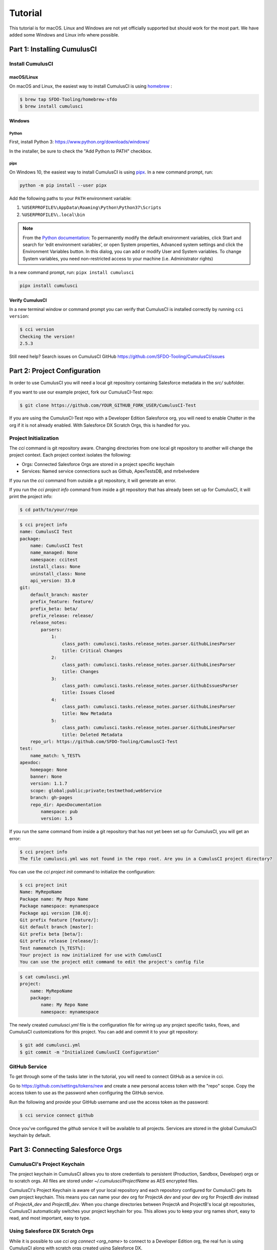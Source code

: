========
Tutorial
========

This tutorial is for macOS. Linux and Windows are not yet officially supported but should work for the most part. We have added some Windows and Linux info where possible.

Part 1: Installing CumulusCI
============================

Install CumulusCI
-----------------

macOS/Linux
^^^^^^^^^^^

On macOS and Linux, the easiest way to install CumulusCI is using `homebrew <https://docs.brew.sh/>`_ :

.. code:: console

   $ brew tap SFDO-Tooling/homebrew-sfdo
   $ brew install cumulusci

Windows
^^^^^^^

Python
~~~~~~

First, install Python 3: https://www.python.org/downloads/windows/

In the installer, be sure to check the "Add Python to PATH" checkbox.

pipx
~~~~

On Windows 10, the easiest way to install CumulusCI is using
`pipx <https://github.com/pipxproject/pipx>`_. In a new command prompt, run:

.. code:: powershell

   python -m pip install --user pipx

Add the following paths to your ``PATH`` environment variable:

1. ``%USERPROFILE%\AppData\Roaming\Python\Python37\Scripts``
2. ``%USERPROFILE%\.local\bin``

.. note::

   From the `Python
   documentation <https://docs.python.org/3/using/windows.html#excursus-setting-environment-variables>`_:
   To permanently modify the default environment variables, click Start and
   search for ‘edit environment variables’, or open System properties,
   Advanced system settings and click the Environment Variables button. In
   this dialog, you can add or modify User and System variables. To change
   System variables, you need non-restricted access to your machine (i.e.
   Administrator rights)

In a new command prompt, run: ``pipx install cumulusci``

.. code:: powershell

   pipx install cumulusci

Verify CumulusCI
^^^^^^^^^^^^^^^^

In a new terminal window or command prompt you can verify that CumulusCI
is installed correctly by running ``cci version``:

.. code:: console

   $ cci version
   Checking the version!
   2.5.3

Still need help? Search issues on CumulusCI GitHub https://github.com/SFDO-Tooling/CumulusCI/issues

Part 2: Project Configuration
=============================

In order to use CumulusCI you will need a local git repository containing Salesforce metadata in the `src/` subfolder.

If you want to use our example project, fork our CumulusCI-Test repo:

.. code-block:: console

    $ git clone https://github.com/YOUR_GITHUB_FORK_USER/CumulusCI-Test

If you are using the CumulusCI-Test repo with a Developer Edition Salesforce org, you will need to enable Chatter in the org if it is not already enabled.  With Salesforce DX Scratch Orgs, this is handled for you.

Project Initialization
----------------------

The `cci` command is git repository aware. Changing directories from one local git repository to another will change the project context. Each project context isolates the following:

* Orgs: Connected Salesforce Orgs are stored in a project specific keychain
* Services: Named service connections such as Github, ApexTestsDB, and mrbelvedere

If you run the `cci` command from outside a git repository, it will generate an error.

If you run the `cci project info` command from inside a git repository that has already been set up for CumulusCI, it will print the project info:

.. code-block:: console

    $ cd path/to/your/repo

.. code-block:: console

    $ cci project info
    name: CumulusCI Test
    package:
        name: CumulusCI Test
        name_managed: None
        namespace: ccitest
        install_class: None
        uninstall_class: None
        api_version: 33.0
    git:
        default_branch: master
        prefix_feature: feature/
        prefix_beta: beta/
        prefix_release: release/
        release_notes:
            parsers:
                1:
                    class_path: cumulusci.tasks.release_notes.parser.GithubLinesParser
                    title: Critical Changes
                2:
                    class_path: cumulusci.tasks.release_notes.parser.GithubLinesParser
                    title: Changes
                3:
                    class_path: cumulusci.tasks.release_notes.parser.GithubIssuesParser
                    title: Issues Closed
                4:
                    class_path: cumulusci.tasks.release_notes.parser.GithubLinesParser
                    title: New Metadata
                5:
                    class_path: cumulusci.tasks.release_notes.parser.GithubLinesParser
                    title: Deleted Metadata
        repo_url: https://github.com/SFDO-Tooling/CumulusCI-Test
    test:
        name_match: %_TEST%
    apexdoc:
        homepage: None
        banner: None
        version: 1.1.7
        scope: global;public;private;testmethod;webService
        branch: gh-pages
        repo_dir: ApexDocumentation
            namespace: pub
            version: 1.5

If you run the same command from inside a git repository that has not yet been set up for CumulusCI, you will get an error:

.. code-block:: console

    $ cci project info
    The file cumulusci.yml was not found in the repo root. Are you in a CumulusCI project directory?

You can use the `cci project init` command to initialize the configuration:

.. code-block:: console

    $ cci project init
    Name: MyRepoName
    Package name: My Repo Name
    Package namespace: mynamespace
    Package api version [38.0]:
    Git prefix feature [feature/]:
    Git default branch [master]:
    Git prefix beta [beta/]:
    Git prefix release [release/]:
    Test namematch [%_TEST%]:
    Your project is now initialized for use with CumulusCI
    You can use the project edit command to edit the project's config file

.. code-block:: console

    $ cat cumulusci.yml
    project:
        name: MyRepoName
        package:
            name: My Repo Name
            namespace: mynamespace

The newly created `cumulusci.yml` file is the configuration file for wiring up any project specific tasks, flows, and CumulusCI customizations for this project. You can add and commit it to your git repository:

.. code-block:: console

    $ git add cumulusci.yml
    $ git commit -m "Initialized CumulusCI Configuration"

GitHub Service
--------------

To get through some of the tasks later in the tutorial, you will need to connect GitHub as a service in cci.

Go to https://github.com/settings/tokens/new and create a new personal access token with the "repo" scope. Copy the access token to use as the password when configuring the GitHub service.

Run the following and provide your GitHub username and use the access token as the password:

.. code-block:: console

    $ cci service connect github

Once you've configured the `github` service it will be available to all projects.  Services are stored in the global CumulusCI keychain by default.

Part 3: Connecting Salesforce Orgs
==================================

CumulusCI's Project Keychain
----------------------------

The project keychain in CumulusCI allows you to store credentials to persistent (Production, Sandbox, Developer) orgs or to scratch orgs.  All files are stored under `~/.cumulusci/ProjectName` as AES encrypted files.

CumulusCI's Project Keychain is aware of your local repository and each repository configured for CumulusCI gets its own project keychain.  This means you can name your dev org for ProjectA `dev` and your dev org for ProjectB `dev` instead of `ProjectA_dev` and `ProjectB_dev`.  When you change directories between ProjectA and ProjectB's local git repositories, CumulusCI automatically switches your project keychain for you.  This allows you to keep your org names short, easy to read, and most important, easy to type.

Using Salesforce DX Scratch Orgs
--------------------------------

While it is possible to use `cci org connect <org_name>` to connect to a Developer Edition org, the real fun is using CumulusCI along with scratch orgs created using Salesforce DX.

If you haven't already set up Salesforce DX, you need to take care of a few steps:

1. `Install the Salesforce CLI <https://developer.salesforce.com/docs/atlas.en-us.sfdx_setup.meta/sfdx_setup/sfdx_setup_install_cli.htm>`_
2. `Enable Dev Hub in Your Org <https://developer.salesforce.com/docs/atlas.en-us.sfdx_setup.meta/sfdx_setup/sfdx_setup_enable_devhub.htm>`_
3. `Connect SFDX to Your Dev Hub Org <https://developer.salesforce.com/docs/atlas.en-us.sfdx_dev.meta/sfdx_dev/sfdx_dev_auth_web_flow.htm>`_ (be sure to use the ``--setdefaultdevhubusername`` option).

If you already have the `sfdx` command installed, have connected to your devhub, and have set the `defaultdevhubusername` config setting (use `sfdx force:config:list` to verify), you're ready to start using `cci` with `sfdx`. SFDX supports multiple DevHubs, so CumulusCI will use the one set as defaultdevhubusername when creating scratch orgs.

You can learn more about Salesforce DX at https://developer.salesforce.com/platform/dx.

CumulusCI wraps the creation of scratch orgs to provide a some useful extra features:

* Each project starts with 4 scratch org configs meant for different phases of the development process: `beta`, `dev`, `feature`, `release`
* Scratch org configs for each project can be overridden in the project's cumulusci.yml
* New named scratch org configs can be added to projects for scratch configs unique to the project
* Scratch org configs can specify whether the org should be created with or without a namespace
* Scratch org configs persist in your keychain meaning you can easily spin up another instance of the same config if your org expires
* Scratch orgs are created automatically with an alias using the pattern 'ProjectName__orgname'
* Scratch orgs automatically get a password generated which is available via `cci org info <org_name>`

So, let's try that all out.  One important thing to note is that CumulusCI automatically creates all named scratch org configs in your project's keychain for you.  You can see this by running:

.. code-block:: console

    $ cci org list
    org        default  scratch  config_name  username
    ---------  -------  -------  -----------  ------------------------------------
    beta                *        beta
    dev                 *        dev
    feature             *        feature
    release             *        release

Although CumulusCI has those scratch org configs in its org list, no actual scratch orgs have been created yet.  The reason why is that scratch orgs in the CumulusCI keychain are really just a lazy configuration to create a scratch org.  An actual scratch org will be created when you try to do something against that org name (i.e. `dev`) for the first time.  If you run an action against a scratch org config that hasn't yet generated a scratch org, it will create the org and remember that it has now created the org:

.. code-block:: console

    $ cci org info dev
    2017-11-02 15:20:04: Creating scratch org with command sfdx force:org:create -f orgs/dev.json -n -a "CumulusCI Test__dev"
    2017-11-02 15:20:15: Successfully created scratch org: 00D..., username: test-...@cumulusci-test_dev_workspace.net
    2017-11-02 15:20:15: Generating scratch org user password with command sfdx force:user:password:generate -u test-...@cumulusci-test_dev_workspace.net
    2017-11-02 15:20:18: Getting scratch org info from Salesforce DX
    config_file: orgs/dev.json
    scratch: True
    namespaced: False
    config_name: dev
    sfdx_alias: CumulusCI Test__dev
    scratch_org_type: workspace
    org_id: 00D...
    username: test-atve4xqm8zji@cumulusci-test_dev_workspace.net
    created: True
    access_token: 00D...!.............
    password: Random Password Would be Here
    instance_url: https://inspiration-speed-3192-dev-ed.cs66.my.salesforce.com

Now, if we look at the org list, we can see a username for our scratch org.  That means `dev` now has a real scratch org connected to it:

.. code-block:: console

    $ cci org list
    org        default  scratch  config_name  username
    ---------  -------  -------  -----------  --------------------------------------------------
    beta                *        beta
    dev                 *        dev          test-...@cumulusci-test_dev_workspace.net
    feature             *        feature
    packaging                                 mrbelvedere@cumulusci-test.packaging
    release             *        release

The new scratch org persists under the same name to CumulusCI.  The next time you call it, the same org is reused instead of a new scratch org being created:

.. code-block:: console

    $ cci org info dev
    2017-11-02 15:24:25: Getting scratch org info from Salesforce DX
    config_file: orgs/dev.json
    scratch: True
    namespaced: False
    config_name: dev
    sfdx_alias: CumulusCI Test__dev
    scratch_org_type: workspace
    org_id: 00D****
    username: test-******@cumulusci-test_dev_workspace.net
    created: True
    access_token: 00D******
    password: Random Password Would Be Here
    instance_url: https://inspiration-speed-3192-dev-ed.cs66.my.salesforce.com

If you want to delete the scratch org, use `cci org scratch_delete <org_name>`:

.. code-block:: console

    $ cci org scratch_delete dev
    2017-11-02 15:26:13: Deleting scratch org with command sfdx force:org:delete -p -u test-...@cumulusci-test_dev_workspace.net
    2017-11-02 15:26:17: Successfully marked scratch org test-...@cumulusci-test_dev_workspace.net for deletion

If for some reason the whole scratch org config misbehaves, you can easily recreate it with `cci org scratch <config_name> <org_name>`:

.. code-block:: console

    $ cci org scratch dev dev

There may be times when you need to import an existing scratch org that wasn't created by CumulusCI. You can do so with `cci org import <username_or_alias> <org_name>`:

.. code-block:: console

    $ cci org import test-...@example.com dev
    2018-11-15 09:23:16: Getting scratch org info from Salesforce DX
    Imported scratch org: 00D...........0, username: test-...@example.com

You can hop into a browser logged into any org in your keychain with `cci org browser <org_name>`.

Creating a Connected App
------------------------

In order to connect persistent orgs such as a Developer Edition, Enterprise Edition, or Sandbox org to CumulusCI, you need to have a Connected App configured in a persistent Salesforce org.  You have a choice of whether to create the Connected App from the command line or in Salesforce Setup.

Create With CumulusCI
^^^^^^^^^^^^^^^^^^^^^

CumulusCI includes a task to easily deploy the Salesforce Connected App to any org in your sdfx keychain.  By default, this will deploy to the org configured as the defaultdevhubusername.

.. code-block:: console

    $ cci task run connected_app

This command will also configure CumulusCI's connected_app service in the keychain for you.  If you want to see the information for the connected app, you can view it with:

.. code-block:: console

    $ cci service info connected_app

Creating Manually
^^^^^^^^^^^^^^^^^

If you would rather create the Salesforce Connected App manually, use the following steps:

* In a Salesforce Org, go to Setup -> Create -> Apps
  * In Lightning, go to Setup -> Apps -> App Manager
* Click "New" under Connected Apps or in Lightning "New Connected App"

  * Enter a unique value for the Name and API Name field
  * Enter a Contact Email
  * Check "Enable OAuth Settings"
  * Set the Callback URL to http://localhost:8080/callback
  * Enable the scopes: full, refresh_token, and web
  * Save the Connected App

* Click the Manage button, then click Edit
* Record the client_id (Consumer Key) and the client_secret (Consumer Secret)

Configure the Connected App as a service:

.. code-block:: console

    $ cci service connect connected_app
    Callback url: <input>
    Client id: <input>
    Client secret: <input>
    connected_app is now configured for global use

Configuring the Connected App is a one time operation. Once configured, you can start connecting Salesforce Orgs to your project's keychain.


Connecting a Packaging Org
--------------------------

To really show the power of CumulusCI, we'll automate the entire process of releasing and testing a beta managed package.  We'll need to set up a packaging org.  The steps you'll need to do are:

* Create a new Developer Edition org
* Log into the org
* Go to Setup -> Packages and create an Unmanaged Package named whatever you want to call your package
* Assign a namespace to the org and point it at the Unmanaged Package you created

Once you have the org, connect it to `cci`'s project keychain with `cci org connect <org_name>`:

.. code-block:: console

    $ cci org connect packaging
    Launching web browser for URL https://login.salesforce.com/services/oauth2/authorize?response_type=code&client_id=YOUR_CLIENT_ID&redirect_uri=http://localhost:8080/callback&scope=web%20full%20refresh_token&prompt=login
    Spawning HTTP server at http://localhost:8080/callback with timeout of 300 seconds.
    If you are unable to log in to Salesforce you can press ctrl+c to kill the server and return to the command line.

This should open a browser on your computer pointed to the Salesforce login page. Log in and then grant access to the app. Note that since the login to capture credentials occurs in your normal browser, you can use browser password managers such as LastPass to log in. Once access is granted and you see a browser page that says `OK` you can close the browser tab and return to the terminal. Your org is now connected via OAuth and CumulusCI never needs to know your actual user password. As an added benefit, OAuth authentication remains valid even after password changes.

You should now see the packaging org available in `cci org list`:

.. code-block:: console

    $ cci org list
    org        default  scratch  config_name  username
    ---------  -------  -------  -----------  ------------------------------------
    beta                *        beta
    dev                 *        dev
    feature             *        feature
    packaging                                 mrbelvedere@cumulusci-test.packaging
    release             *        release


Default Org
-----------

You can set a default org on your project which will then be used as the org for all tasks and flows.:

.. code-block:: console

    $ cci org default dev
    dev is now the default org

.. code-block:: console

    $ cci org list
    org        default  scratch  config_name  username
    ---------  -------  -------  -----------  ------------------------------------
    beta                *        beta
    dev        *        *        dev
    feature             *        feature
    packaging                                 mrbelvedere@cumulusci-test.packaging
    release             *        release


.. code-block:: console

    $ cci org default dev --unset
    dev is no longer the default org. No default org set.

.. code-block:: console

    $ cci org list
    org        default  scratch  config_name  username
    ---------  -------  -------  -----------  ------------------------------------
    beta                *        beta
    dev                 *        dev
    feature             *        feature
    packaging                                 mrbelvedere@cumulusci-test.packaging
    release             *        release

So we can start running some tasks, let's set dev as our default again:

.. code-block:: console

    $ cci org default dev

Part 4: Running Tasks
=====================

Once you have some orgs connected, you can start running tasks against them. First, you'll want to get a list of tasks available to run:

.. code-block:: console

    $ cci task list

    task                            description
    ------------------------------  -------------------------------------------------------------------------------------------------------
    create_package                  Creates a package in the target org with the default package name for the project
    create_managed_src              Modifies the src directory for managed deployment. Strips //cumulusci-managed from all Apex code
    create_unmanaged_ee_src         Modifies the src directory for unmanaged deployment to an EE org
    deploy                          Deploys the src directory of the repository to the org
    deploy_pre                      Deploys all metadata bundles under unpackaged/pre/
    deploy_post                     Deploys all metadata bundles under unpackaged/post/
    deploy_post_managed             Deploys all metadata bundles under unpackaged/post/
    get_installed_packages          Retrieves a list of the currently installed managed package namespaces and their versions
    github_clone_tag                Lists open pull requests in project Github repository
    github_master_to_feature        Merges the latest commit on the master branch into all open feature branches
    github_pull_requests            Lists open pull requests in project Github repository
    github_release                  Creates a Github release for a given managed package version number
    github_release_notes            Generates release notes by parsing pull request bodies of merged pull requests between two tags
    install_managed                 Install the latest managed production release
    install_managed_beta            Installs the latest managed beta release
    push_all                        Schedules a push upgrade of a package version to all subscribers
    push_qa                         Schedules a push upgrade of a package version to all orgs listed in push/orgs_qa.txt
    push_sandbox                    Schedules a push upgrade of a package version to all subscribers
    push_trial                      Schedules a push upgrade of a package version to Trialforce Template orgs listed in push/orgs_trial.txt
    retrieve_packaged               Retrieves the packaged metadata from the org
    retrieve_src                    Retrieves the packaged metadata into the src directory
    revert_managed_src              Reverts the changes from create_managed_src
    revert_unmanaged_ee_src         Reverts the changes from create_unmanaged_ee_src
    run_tests                       Runs all apex tests
    run_tests_debug                 Runs all apex tests
    run_tests_managed               Runs all apex tests in the packaging org or a managed package subscriber org
    uninstall_managed               Uninstalls the managed version of the package
    uninstall_packaged              Uninstalls all deleteable metadata in the package in the target org
    uninstall_packaged_incremental  Deletes any metadata from the package in the target org not in the local workspace
    uninstall_src                   Uninstalls all metadata in the local src directory
    uninstall_pre                   Uninstalls the unpackaged/pre bundles
    uninstall_post                  Uninstalls the unpackaged/post bundles
    uninstall_post_managed          Uninstalls the unpackaged/post bundles
    update_admin_profile            Retrieves, edits, and redeploys the Admin.profile with full FLS perms for all objects/fields
    update_dependencies             Installs all dependencies in project__dependencies into the target org
    update_meta_xml                 Updates all -meta.xml files to have the correct API version and extension package versions
    update_package_xml              Updates src/package.xml with metadata in src/
    update_package_xml_managed      Updates src/package.xml with metadata in src/
    upload_beta                     Uploads a beta release of the metadata currently in the packaging org
    upload_production               Uploads a beta release of the metadata currently in the packaging org

Getting Task Info
-----------------

You can view the details on an individual task:

.. code-block:: console

    $ cci task info update_package_xml

    Description: Updates src/package.xml with metadata in src/
    Class: cumulusci.tasks.metadata.package.UpdatePackageXml

    Default Option Values
        path: src

    Option   Required  Description
    -------  --------  ----------------------------------------------------------------------------------------------
    path     *         The path to a folder of metadata to build the package.xml from
    delete             If True, generate a package.xml for use as a destructiveChanges.xml file for deleting metadata
    managed            If True, generate a package.xml for deployment to the managed package packaging org
    output             The output file, defaults to <path>/package.xml

Running a Task
--------------

You can run a task:

.. code-block:: console

    $ cci task run update_package_xml

    2016-11-03 11:57:53: Generating src/package.xml from metadata in src

Task Options
------------

And you can run a task passing any of the options via the command line:

.. code-block:: console

    $ cci task run update_package_xml -o managed True -o output managed_package.xml

    INFO:UpdatePackageXml:Generating managed_package.xml from metadata in src

Running Tasks Against a Salesforce Org
--------------------------------------

The update_package_xml task works only on local files and does not require a connection to a Salesforce org. The deploy task uses the Metadata API to deploy the src directory to the target org and thus requires a Salesforce org. Since we already made dev our default org, we can still just run the task against our dev org by calling it without any options:

.. code-block:: console

    $ cci task info deploy

    Description: Deploys the src directory of the repository to the org
    Class: cumulusci.tasks.salesforce.Deploy

    Default Option Values
        path: src

    Option  Required  Description
    ------  --------  ----------------------------------------------
    path    *         The path to the metadata source to be deployed

    $ cci task run deploy

    2016-11-03 11:58:01: Pending
    2016-11-03 11:58:05: [InProgress]: Processing Type: CustomObject
    2016-11-03 11:58:06: [InProgress]: Processing Type: CustomObject
    2016-11-03 11:58:08: [InProgress]: Processing Type: QuickAction
    2016-11-03 11:58:09: [InProgress]: Processing Type: ApexClass
    2016-11-03 11:58:13: [Done]
    2016-11-03 11:58:14: [Success]: Succeeded

Now that the metadata is deployed, you can run the tests:

.. code-block:: console

    $ cci task info run_tests
    Description: Runs all apex tests
    Class: cumulusci.tasks.salesforce.RunApexTests

    Option             Required  Description
    -----------------  --------  ------------------------------------------------------------------------------------------------------
    test_name_exclude            Query to find Apex test classes to exclude ("%" is wildcard). Defaults to project__test__name_exclude
    managed                      If True, search for tests in the namespace only. Defaults to False
    test_name_match    *         Query to find Apex test classes to run ("%" is wildcard). Defaults to project__test__name_match
    poll_interval                Seconds to wait between polling for Apex test results. Defaults to 3
    namespace                    Salesforce project namespace. Defaults to project__package__namespace
    junit_output                 File name for JUnit output. Defaults to test_results.xml

    $ cci task run run_tests
    2016-11-03 12:01:04: Running query: SELECT Id, Name FROM ApexClass WHERE NamespacePrefix = null AND (Name LIKE '%_TEST%')
    2016-11-03 12:01:05: Found 2 test classes
    2016-11-03 12:01:05: Queuing tests for execution...
    2016-11-03 12:01:07: Completed: 0  Processing: 0  Queued: 2
    2016-11-03 12:01:10: Completed: 2  Processing: 0  Queued: 0
    2016-11-03 12:01:10: Apex tests completed
    2016-11-03 12:01:12: Class: SampleClass_TEST
    2016-11-03 12:01:12: 	Pass: fillInFirstNameTest
    2016-11-03 12:01:12: Class: SamplePage_CTRL_TEST
    2016-11-03 12:01:12: 	Pass: getSamplesTest
    2016-11-03 12:01:12: --------------------------------------------------------------------------------
    2016-11-03 12:01:12: Pass: 2  Fail: 0  CompileFail: 0  Skip: 0
    2016-11-03 12:01:12: --------------------------------------------------------------------------------

Part 5: Flows
=============

Listing Flows
-------------

Flows are simply named sequences of tasks. Flows are designed to be run against a single target org. CumulusCI comes with a number of best practice flows out of the box.:

.. code-block:: console

    $ cci flow list

    flow          description
    ------------  --------------------------------------------------------------------------------
    dev_org       Deploys the unmanaged package metadata and all dependencies to the target org
    ci_feature    Deploys the unmanaged package metadata and all dependencies to the target org
    ci_master     Deploys the managed package metadata and all dependencies to the packaging org
    ci_beta       Installs a beta version and runs tests
    ci_release    Installs a production release version and runs tests
    release_beta  Uploads and releases a beta version of the metadata currently in packaging
    unmanaged_ee  Deploys the unmanaged package metadata and all dependencies to the target EE org

Listing Flows' Tasks
--------------------
To see the list of tasks a flow will run, use the flow info command:

.. code-block:: console

    $ cci flow info dev_org
    description: Deploys the unmanaged package metadata and all dependencies to the target org
    tasks:
        0.5:
            task: unschedule_apex
        1:
            task: create_package
        2:
            task: update_dependencies
        3:
            task: deploy_pre
        4:
            task: deploy
        5:
            task: uninstall_packaged_incremental
        6:
            task: deploy_post
        7:
            task: update_admin_profile


Running a Flow
--------------

To set up our newly connected dev org, run the dev_org flow:

.. code-block:: console

    $ cci flow run dev_org

    2016-11-03 12:01:48: ---------------------------------------
    2016-11-03 12:01:48: Initializing flow class BaseFlow:
    2016-11-03 12:01:48: ---------------------------------------
    2016-11-03 12:01:48: Flow Description: Deploys the unmanaged package metadata and all dependencies to the target org
    2016-11-03 12:01:48: Tasks:
    2016-11-03 12:01:48:   create_package: Creates a package in the target org with the default package name for the project
    2016-11-03 12:01:48:   update_dependencies: Installs all dependencies in project__dependencies into the target org
    2016-11-03 12:01:48:   deploy_pre: Deploys all metadata bundles under unpackaged/pre/
    2016-11-03 12:01:48:   deploy: Deploys the src directory of the repository to the org
    2016-11-03 12:01:48:   uninstall_packaged_incremental: Deletes any metadata from the package in the target org not in the local workspace
    2016-11-03 12:01:48:   deploy_post: Deploys all metadata bundles under unpackaged/post/
    2016-11-03 12:01:48:
    2016-11-03 12:01:48: Running task: create_package
    2016-11-03 12:01:49: Options:
    2016-11-03 12:01:49:   api_version: 33.0
    2016-11-03 12:01:49:   package: CumulusCI-Test
    2016-11-03 12:01:49: Pending
    2016-11-03 12:01:53: [Done]
    2016-11-03 12:01:54: [Success]: Succeeded
    2016-11-03 12:01:54:
    2016-11-03 12:01:54: Running task: update_dependencies
    2016-11-03 12:01:56: Options:
    2016-11-03 12:01:56: Project has no dependencies, doing nothing
    2016-11-03 12:01:56:
    2016-11-03 12:01:56: Running task: deploy_pre
    2016-11-03 12:01:56: Options:
    2016-11-03 12:01:56:   path: unpackaged/pre
    2016-11-03 12:01:56: Deploying all metadata bundles in path /Users/jlantz/dev/CumulusCI-Test/unpackaged/pre
    2016-11-03 12:01:56: Deploying bundle: unpackaged/pre/account_record_types
    2016-11-03 12:01:56: Pending
    2016-11-03 12:01:58: [InProgress]: Processing Type: CustomObject
    2016-11-03 12:02:00: [InProgress]: Processing Type: CustomObject
    2016-11-03 12:02:02: [Done]
    2016-11-03 12:02:03: [Success]: Succeeded
    2016-11-03 12:02:03: Deploying bundle: unpackaged/pre/opportunity_record_types
    2016-11-03 12:02:03: Pending
    2016-11-03 12:02:07: [InProgress]: Processing Type: CustomObject
    2016-11-03 12:02:08: [InProgress]: Processing Type: CustomObject
    2016-11-03 12:02:09: [InProgress]: Processing Type: CustomObject
    2016-11-03 12:02:12: [Done]
    2016-11-03 12:02:13: [Success]: Succeeded
    2016-11-03 12:02:13:
    2016-11-03 12:02:13: Running task: deploy
    2016-11-03 12:02:14: Options:
    2016-11-03 12:02:14:   path: src
    2016-11-03 12:02:14: Pending
    2016-11-03 12:02:18: [InProgress]: Processing Type: CustomObject
    2016-11-03 12:02:19: [InProgress]: Processing Type: CustomObject
    2016-11-03 12:02:20: [InProgress]: Processing Type: QuickAction
    2016-11-03 12:02:22: [InProgress]: Processing Type: ApexClass
    2016-11-03 12:02:28: [Done]
    2016-11-03 12:02:29: [Success]: Succeeded
    2016-11-03 12:02:29:
    2016-11-03 12:02:29: Running task: uninstall_packaged_incremental
    2016-11-03 12:02:29: Options:
    2016-11-03 12:02:29:   path: src
    2016-11-03 12:02:29:   package: CumulusCI-Test
    2016-11-03 12:02:29: Retrieving metadata in package CumulusCI-Test from target org
    2016-11-03 12:02:29: Pending
    2016-11-03 12:02:34: [Done]
    2016-11-03 12:02:35: Deleting metadata in package CumulusCI-Test from target org
    2016-11-03 12:02:35: Pending
    2016-11-03 12:02:41: [Done]
    2016-11-03 12:02:42: [Success]: Succeeded
    2016-11-03 12:02:42:
    2016-11-03 12:02:42: Running task: deploy_post
    2016-11-03 12:02:43: Options:
    2016-11-03 12:02:43:   namespace_token: %%%NAMESPACE%%%
    2016-11-03 12:02:43:   path: unpackaged/post
    2016-11-03 12:02:43:   namespace: ccitest
    2016-11-03 12:02:43:   managed: False
    2016-11-03 12:02:43:   filename_token: ___NAMESPACE___
    2016-11-03 12:02:43: Deploying all metadata bundles in path /Users/jlantz/dev/CumulusCI-Test/unpackaged/post
    2016-11-03 12:02:43: Deploying bundle: unpackaged/post/salesforce1
    2016-11-03 12:02:43: Pending
    2016-11-03 12:02:50: [Done]
    2016-11-03 12:02:51: [Success]: Succeeded

Part 6: Running Feature and Beta Builds
=======================================

Now that we have everything connected and working, let's try running the 3 core builds that make up our development build workflow at Salesforce.org:

Feature Test
------------

The `ci_feature` flow is meant to be run against the `feature` scratch org config.  It installs all dependencies, deploys the package metadata, and runs all apex tests.  You can run the same build that your CI system would run locally:

.. code-block:: console

   $ cci flow run ci_feature --org feature

Upload Beta
-----------

The `ci_master` flow deploys your package metadata to the packaging org.  The `release_beta` flow creates a Github Release along with automatically generated release notes created by parsing the Pull Request bodies of all PR's merged since the last production release.  You can run this locally with:

.. code-block:: console

   $ cci flow run ci_master --org packaging
   $ cci flow run release_beta --org packaging

Beta Test
---------

The `ci_beta` flow uses the Github API to determine the latest beta release for the project.  NOTE: This requires that you're using `release_beta` to create Github Releases:

.. code-block:: console

    $ cci flow run ci_beta --org beta

You can also pass the version number:

.. code-block:: console

    $ cci flow run ci_beta --org beta -o install_managed_beta__version "1.1 (Beta 12)"

Automate it with MetaCI
-----------------------

Once you have these flows set up, you can now use MetaCI to run these same builds against your project automatically on Heroku.  For more information, check out http://metaci-cli.readthedocs.io


Part 7: Digging Deeper
======================

Custom Tasks
------------

Create a local python tasks module:

.. code-block:: console

    $ mkdir tasks
    $ touch tasks/__init__.py

Create the file **tasks/salesforce.py** with the following content:

.. code-block:: python

    from cumulusci.tasks.salesforce import BaseSalesforceApiTask
    from cumulusci.tasks.salesforce import BaseSalesforceToolingApiTask

    class ListContacts(BaseSalesforceApiTask):

        def _run_task(self):
            res = self.sf.query('Select Id, FirstName, LastName from Contact LIMIT 10')
            for contact in res['records']:
                self.logger.info('{Id}: {FirstName} {LastName}'.format(**contact))

    class ListApexClasses(BaseSalesforceToolingApiTask):

        def _run_task(self):
            res = self.tooling.query('Select Id, Name, NamespacePrefix from ApexClass LIMIT 10')
            for apexclass in res['records']:
                self.logger.info('{Id}: [{NamespacePrefix}] {Name}'.format(**apexclass))

Finally, wire in your new tasks by editing the cumulusci.yml file in your repo and adding the following lines:

.. code-block:: yaml

    tasks:
        list_contacts:
            description: Prints out 10 Contacts from the target org using the Enterprise API
            class_path: tasks.salesforce.ListContacts
        list_apex_classes:
            description: Prints out 10 ApexClasses from the target org using the Tooling API
            class_path: tasks.salesforce.ListApexClasses

Now your new tasks are available in the task list:

.. code-block:: console

    $ cci task list
    task                            description
    ------------------------------  ---------------------------------------------------------------------------------
    create_package                  Creates a package in the target org with the default package name for the project
    ...
    list_contacts                   Prints out 10 Contacts from the target org using the Enterprise API
    list_apex_classes               Prints out 10 ApexClasses from the target org using the Tooling API

Run the tasks:

.. code-block:: console

    $ cci task run list_contacts

    2016-11-03 12:04:34: 003j00000045WfwAAE: Siddartha Nedaerk
    2016-11-03 12:04:34: 003j00000045WfxAAE: Jake Llorrac
    2016-11-03 12:04:34: 003j00000045WfeAAE: Rose Gonzalez
    2016-11-03 12:04:34: 003j00000045WffAAE: Sean Forbes
    2016-11-03 12:04:34: 003j00000045WfgAAE: Jack Rogers
    2016-11-03 12:04:34: 003j00000045WfhAAE: Pat Stumuller
    2016-11-03 12:04:34: 003j00000045WfiAAE: Andy Young
    2016-11-03 12:04:34: 003j00000045WfjAAE: Tim Barr
    2016-11-03 12:04:34: 003j00000045WfkAAE: John Bond
    2016-11-03 12:04:34: 003j00000045WflAAE: Stella Pavlova

    $ cci task run list_apex_classes

    2016-11-03 12:04:40: 01pj000000164zgAAA: [npe01] Tests
    2016-11-03 12:04:40: 01pj000000164zeAAA: [npe01] IndividualAccounts
    2016-11-03 12:04:40: 01pj000000164zfAAA: [npe01] NPSPPkgVersionCheck
    2016-11-03 12:04:40: 01pj000000164zdAAA: [npe01] Constants
    2016-11-03 12:04:40: 01pj000000164zsAAA: [npe03] RecurringDonations
    2016-11-03 12:04:40: 01pj000000164ztAAA: [npe03] RecurringDonationsPkgVersionCheck
    2016-11-03 12:04:40: 01pj000000164zuAAA: [npe03] RecurringDonations_BATCH
    2016-11-03 12:04:40: 01pj000000164zvAAA: [npe03] RecurringDonations_SCHED
    2016-11-03 12:04:40: 01pj000000164zwAAA: [npe03] RecurringDonations_TEST
    2016-11-03 12:04:40: 01pj000000164zxAAA: [npe4] Relationships_INST
